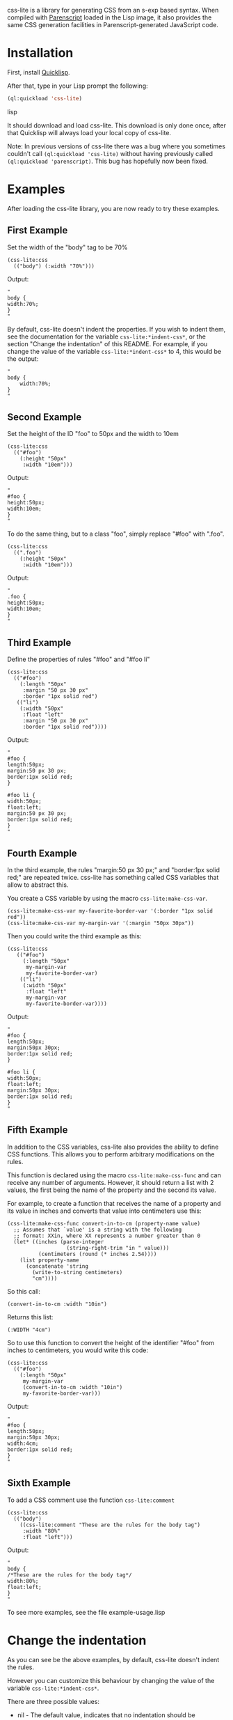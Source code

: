 css-lite is a library for generating CSS from an s-exp based
syntax. When compiled with [[http://common-lisp.net/project/parenscript/][Parenscript]] loaded in the Lisp
image, it also provides the same CSS generation facilities in
Parenscript-generated JavaScript code.

* Installation
  First, install [[http://www.quicklisp.org/beta/#installation][Quicklisp]].

  After that, type in your Lisp prompt the following:

#+BEGIN_SRC lisp
  (ql:quickload 'css-lite)
#+END_SRC lisp

  It should download and load css-lite. This download is only done
  once, after that Quicklisp will always load your local copy of
  css-lite.

  Note: In previous versions of css-lite there was a bug where you
  sometimes couldn't call =(ql:quickload 'css-lite)= without having
  previously called =(ql:quickload 'parenscript)=. This bug has
  hopefully now been fixed.

* Examples

  After loading the css-lite library, you are now ready to try these
  examples.

** First Example

   Set the width of the "body" tag to be 70%

#+BEGIN_EXAMPLE
  (css-lite:css
    (("body") (:width "70%")))
#+END_EXAMPLE

   Output:

#+BEGIN_EXAMPLE
   "
   body {
   width:70%;
   }
   "
#+END_EXAMPLE

   By default, css-lite doesn't indent the properties. If you wish to
   indent them, see the documentation for the variable
   =css-lite:*indent-css*=, or the section "Change the indentation" of
   this README. For example, if you change the value of the variable
   =css-lite:*indent-css*= to 4, this would be the output:

#+BEGIN_EXAMPLE
   "
   body {
       width:70%;
   }
   "
#+END_EXAMPLE

** Second Example

   Set the height of the ID "foo" to 50px and the width to 10em

#+BEGIN_EXAMPLE
   (css-lite:css
     (("#foo")
       (:height "50px"
        :width "10em")))
#+END_EXAMPLE

   Output:

#+BEGIN_EXAMPLE
   "
   #foo {
   height:50px;
   width:10em;
   }
   "
#+END_EXAMPLE

   To do the same thing, but to a class "foo", simply replace "#foo"
   with ".foo".

#+BEGIN_EXAMPLE
   (css-lite:css
     ((".foo")
       (:height "50px"
        :width "10em")))
#+END_EXAMPLE

   Output:

#+BEGIN_EXAMPLE
   "
   .foo {
   height:50px;
   width:10em;
   }
   "
#+END_EXAMPLE

** Third Example

   Define the properties of rules "#foo" and "#foo li"

#+BEGIN_EXAMPLE
   (css-lite:css
     (("#foo")
       (:length "50px"
        :margin "50 px 30 px"
        :border "1px solid red")
      (("li")
       (:width "50px"
        :float "left"
        :margin "50 px 30 px"
        :border "1px solid red"))))
#+END_EXAMPLE

   Output:

#+BEGIN_EXAMPLE
   "
   #foo {
   length:50px;
   margin:50 px 30 px;
   border:1px solid red;
   }

   #foo li {
   width:50px;
   float:left;
   margin:50 px 30 px;
   border:1px solid red;
   }
   "
#+END_EXAMPLE

** Fourth Example

   In the third example, the rules "margin:50 px 30 px;" and
   "border:1px solid red;" are repeated twice. css-lite has something
   called CSS variables that allow to abstract this.

   You create a CSS variable by using the macro =css-lite:make-css-var=.

#+BEGIN_EXAMPLE
  (css-lite:make-css-var my-favorite-border-var '(:border "1px solid red"))
  (css-lite:make-css-var my-margin-var '(:margin "50px 30px"))
#+END_EXAMPLE

   Then you could write the third example as this:

#+BEGIN_EXAMPLE
  (css-lite:css
     (("#foo")
       (:length "50px"
        my-margin-var
        my-favorite-border-var)
      (("li")
       (:width "50px"
        :float "left"
        my-margin-var
        my-favorite-border-var))))
#+END_EXAMPLE

   Output:

#+BEGIN_EXAMPLE
   "
   #foo {
   length:50px;
   margin:50px 30px;
   border:1px solid red;
   }

   #foo li {
   width:50px;
   float:left;
   margin:50px 30px;
   border:1px solid red;
   }
   "
#+END_EXAMPLE

** Fifth Example

   In addition to the CSS variables, css-lite also provides the
   ability to define CSS functions. This allows you to perform
   arbitrary modifications on the rules.

   This function is declared using the macro =css-lite:make-css-func=
   and can receive any number of arguments. However, it should return
   a list with 2 values, the first being the name of the property and
   the second its value.

   For example, to create a function that receives the name of a
   property and its value in inches and converts that value into
   centimeters use this:

#+BEGIN_EXAMPLE
  (css-lite:make-css-func convert-in-to-cm (property-name value)
    ;; Assumes that `value' is a string with the following
    ;; format: XXin, where XX represents a number greater than 0
    (let* ((inches (parse-integer
                     (string-right-trim "in " value)))
            (centimeters (round (* inches 2.54))))
      (list property-name
        (concatenate 'string
          (write-to-string centimeters)
          "cm"))))
#+END_EXAMPLE

   So this call:

#+BEGIN_EXAMPLE
   (convert-in-to-cm :width "10in")
#+END_EXAMPLE

   Returns this list:

#+BEGIN_EXAMPLE
   (:WIDTH "4cm")
#+END_EXAMPLE

   So to use this function to convert the height of the identifier
   "#foo" from inches to centimeters, you would write this code:

#+BEGIN_EXAMPLE
   (css-lite:css
     (("#foo")
       (:length "50px"
        my-margin-var
        (convert-in-to-cm :width "10in")
        my-favorite-border-var)))
#+END_EXAMPLE

   Output:

#+BEGIN_EXAMPLE
   "
   #foo {
   length:50px;
   margin:50px 30px;
   width:4cm;
   border:1px solid red;
   }
   "
#+END_EXAMPLE

** Sixth Example

   To add a CSS comment use the function =css-lite:comment=

#+BEGIN_EXAMPLE
   (css-lite:css
     (("body")
       ((css-lite:comment "These are the rules for the body tag")
        :width "80%"
        :float "left")))
#+END_EXAMPLE

   Output:

#+BEGIN_EXAMPLE
   "
   body {
   /*These are the rules for the body tag*/
   width:80%;
   float:left;
   }
   "
#+END_EXAMPLE


   To see more examples, see the file example-usage.lisp

* Change the indentation

  As you can see be the above examples, by default, css-lite doesn't
  indent the rules.

  However you can customize this behaviour by changing the value of
  the variable =css-lite:*indent-css*=.

  There are three possible values:

  * nil - The default value, indicates that no indentation should be
    performed

  * the symbol 'tab - Indicates that the rules should be indented
    using a #\Tab character

  * a number greater than 0 - Indicates that the rules should be
    indented with that many #\Space characters.


  For example, to indent the rules with 4 spaces, you would type:

#+BEGIN_EXAMPLE
  (setf css-lite:*indent-css* 4)
#+END_EXAMPLE

  The next time you call the =css-lite:css= function, the code will be
  indented with 4 spaces.

  For example, calling the function =css-lite:css= with this value:

#+BEGIN_EXAMPLE
 (css-lite:css
     (("body")
       ((css-lite:comment "These are the rules for the body tag")
        :width "80%"
        :float "left")))
#+END_EXAMPLE

  Output:

#+BEGIN_EXAMPLE
  "
  body {
      /*These are the rules for the body tag*/
      width:80%;
      float:left;
  }
  "
#+END_EXAMPLE

* Tests

Test implemented using the [[https://fiveam.common-lisp.dev/docs/index.html][FiveAM]] test library.

Run tests via the ASDF :TEST-OP
#+begin_example
(asdf:oos ':test-op 'css-lite/test)
#+end_example

Or using the FiveAM run command

#+begin_example
(fiveam:run! :css-lite)
#+end_example
